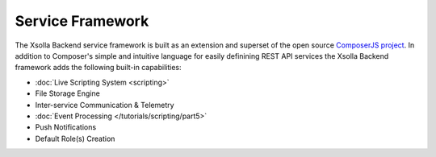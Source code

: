 =================
Service Framework
=================

The Xsolla Backend service framework is built as an extension and superset of the open source
`ComposerJS project <https://composerjs.io>`_. In addition to Composer's simple and intuitive
language for easily definining REST API services the Xsolla Backend framework adds the following
built-in capabilities:

* :doc:`Live Scripting System <scripting>`
* File Storage Engine
* Inter-service Communication & Telemetry
* :doc:`Event Processing </tutorials/scripting/part5>`
* Push Notifications
* Default Role(s) Creation
